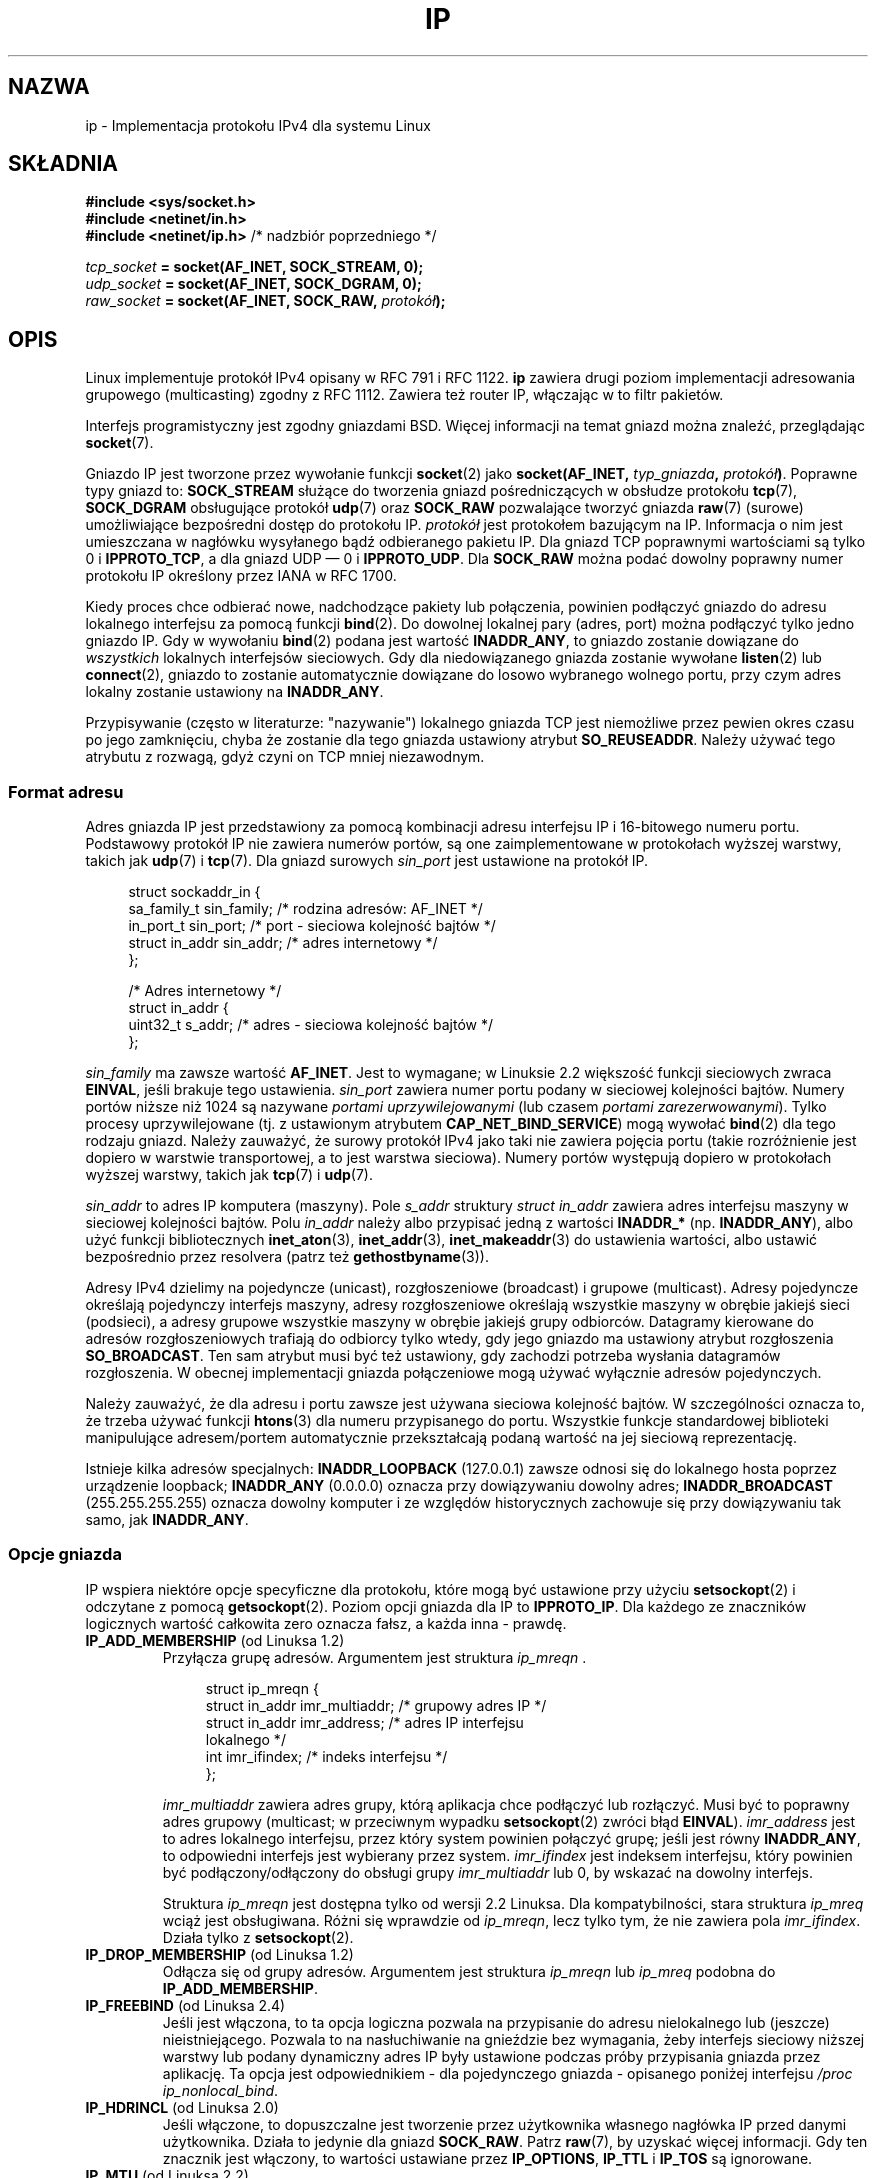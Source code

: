 .\" t
.\" Don't change the line above. it tells man that tbl is needed.
.\" This man page is Copyright (C) 1999 Andi Kleen <ak@muc.de>.
.\" Permission is granted to distribute possibly modified copies
.\" of this page provided the header is included verbatim,
.\" and in case of nontrivial modification author and date
.\" of the modification is added to the header.
.\" $Id: ip.7,v 1.19 2000/12/20 18:10:31 ak Exp $
.\"
.\" FIXME: Document IP_MINTTL, added in Linux 2.6.34
.\"
.\"*******************************************************************
.\"
.\" This file was generated with po4a. Translate the source file.
.\"
.\"*******************************************************************
.\" This file is distributed under the same license as original manpage
.\" Copyright of the original manpage:
.\" Copyright © 1999 Andi Kleen 
.\" Copyright © of Polish translation:
.\" Paweł Wilk (PTM) <siewca@pld.org.pl>, 1999.
.\" Robert Luberda <robert@debian.org>, 2006, 2012.
.TH IP 7 2011\-09\-22 Linux "Podręcznik programisty Linuksa"
.SH NAZWA
ip \- Implementacja protokołu IPv4 dla systemu Linux
.SH SKŁADNIA
\fB#include <sys/socket.h>\fP
.br
.\" .B #include <net/netinet.h> -- does not exist anymore
.\" .B #include <linux/errqueue.h> -- never include <linux/foo.h>
\fB#include <netinet/in.h>\fP
.br
\fB#include <netinet/ip.h> \fP/* nadzbiór poprzedniego */
.sp
\fItcp_socket\fP\fB = socket(AF_INET, SOCK_STREAM, 0);\fP
.br
\fIudp_socket\fP\fB = socket(AF_INET, SOCK_DGRAM, 0);\fP
.br
\fIraw_socket\fP\fB = socket(AF_INET, SOCK_RAW, \fP\fIprotokół\fP\fB);\fP
.SH OPIS
.\" FIXME has someone verified that 2.1 is really 1812 compliant?
Linux implementuje protokół IPv4 opisany w RFC\ 791 i RFC\ 1122. \fBip\fP
zawiera drugi poziom implementacji adresowania grupowego (multicasting)
zgodny z RFC\ 1112. Zawiera też router IP, włączając w to filtr pakietów.
.PP
Interfejs programistyczny jest zgodny gniazdami BSD. Więcej informacji na
temat gniazd można znaleźć, przeglądając \fBsocket\fP(7).
.PP
Gniazdo IP jest tworzone przez wywołanie funkcji \fBsocket\fP(2) jako
\fBsocket(AF_INET, \fP\fItyp_gniazda\fP\fB, \fP\fIprotokół\fP\fB)\fP. Poprawne typy gniazd
to: \fBSOCK_STREAM\fP służące do tworzenia gniazd pośredniczących w obsłudze
protokołu \fBtcp\fP(7), \fBSOCK_DGRAM\fP obsługujące protokół \fBudp\fP(7) oraz
\fBSOCK_RAW\fP pozwalające tworzyć gniazda \fBraw\fP(7) (surowe) umożliwiające
bezpośredni dostęp do protokołu IP. \fIprotokół\fP jest protokołem bazującym na
IP. Informacja o nim jest umieszczana w nagłówku wysyłanego bądź odbieranego
pakietu IP. Dla gniazd TCP poprawnymi wartościami są tylko 0 i
\fBIPPROTO_TCP\fP, a dla gniazd UDP \(em 0 i \fBIPPROTO_UDP\fP. Dla \fBSOCK_RAW\fP
można podać dowolny poprawny numer protokołu IP określony przez IANA w RFC\ 1700.
.PP
.\" FIXME ip current does an autobind in listen, but I'm not sure
.\" if that should be documented.
Kiedy proces chce odbierać nowe, nadchodzące pakiety lub połączenia,
powinien podłączyć gniazdo do adresu lokalnego interfejsu za pomocą funkcji
\fBbind\fP(2). Do dowolnej lokalnej pary (adres, port) można podłączyć tylko
jedno gniazdo IP. Gdy w wywołaniu \fBbind\fP(2) podana jest wartość
\fBINADDR_ANY\fP, to gniazdo zostanie dowiązane do \fIwszystkich\fP lokalnych
interfejsów sieciowych. Gdy dla niedowiązanego gniazda zostanie wywołane
\fBlisten\fP(2) lub \fBconnect\fP(2), gniazdo to zostanie automatycznie dowiązane
do losowo wybranego wolnego portu, przy czym adres lokalny zostanie
ustawiony na \fBINADDR_ANY\fP.

Przypisywanie (często w literaturze: "nazywanie") lokalnego gniazda TCP jest
niemożliwe przez pewien okres czasu po jego zamknięciu, chyba że zostanie
dla tego gniazda ustawiony atrybut \fBSO_REUSEADDR\fP. Należy używać tego
atrybutu z rozwagą, gdyż czyni on TCP mniej niezawodnym.
.SS "Format adresu"
Adres gniazda IP jest przedstawiony za pomocą kombinacji adresu interfejsu
IP i 16\-bitowego numeru portu. Podstawowy protokół IP nie zawiera numerów
portów, są one zaimplementowane w protokołach wyższej warstwy, takich jak
\fBudp\fP(7) i \fBtcp\fP(7). Dla gniazd surowych \fIsin_port\fP jest ustawione na
protokół IP.
.PP
.in +4n
.nf
struct sockaddr_in {
    sa_family_t    sin_family; /* rodzina adresów: AF_INET  */
    in_port_t      sin_port;   /* port \- sieciowa kolejność bajtów */
    struct in_addr sin_addr;   /* adres internetowy */
};

/* Adres internetowy */
struct in_addr {
    uint32_t     s_addr;     /* adres \- sieciowa kolejność bajtów */
};
.fi
.in
.PP
\fIsin_family\fP ma zawsze wartość \fBAF_INET\fP. Jest to wymagane; w Linuksie 2.2
większość funkcji sieciowych zwraca \fBEINVAL\fP, jeśli brakuje tego
ustawienia. \fIsin_port\fP zawiera numer portu podany w sieciowej kolejności
bajtów. Numery portów niższe niż 1024 są nazywane \fIportami
uprzywilejowanymi\fP (lub czasem \fIportami zarezerwowanymi\fP). Tylko procesy
uprzywilejowane (tj. z ustawionym atrybutem \fBCAP_NET_BIND_SERVICE\fP) mogą
wywołać \fBbind\fP(2) dla tego rodzaju gniazd. Należy zauważyć, że surowy
protokół IPv4 jako taki nie zawiera pojęcia portu (takie rozróżnienie jest
dopiero w warstwie transportowej, a to jest warstwa sieciowa). Numery portów
występują dopiero w protokołach wyższej warstwy, takich jak \fBtcp\fP(7) i
\fBudp\fP(7).
.PP
\fIsin_addr\fP to adres IP komputera (maszyny). Pole \fIs_addr\fP struktury
\fIstruct in_addr\fP zawiera adres interfejsu maszyny w sieciowej kolejności
bajtów. Polu \fIin_addr\fP należy albo przypisać jedną z wartości \fBINADDR_*\fP
(np. \fBINADDR_ANY\fP), albo użyć funkcji bibliotecznych \fBinet_aton\fP(3),
\fBinet_addr\fP(3), \fBinet_makeaddr\fP(3) do ustawienia wartości, albo ustawić
bezpośrednio przez resolvera (patrz też \fBgethostbyname\fP(3)).

.\" Leave a loophole for XTP @)
Adresy IPv4 dzielimy na pojedyncze (unicast), rozgłoszeniowe (broadcast) i
grupowe (multicast). Adresy pojedyncze określają pojedynczy interfejs
maszyny, adresy rozgłoszeniowe określają wszystkie maszyny w obrębie jakiejś
sieci (podsieci), a adresy grupowe wszystkie maszyny w obrębie jakiejś grupy
odbiorców. Datagramy kierowane do adresów rozgłoszeniowych trafiają do
odbiorcy tylko wtedy, gdy jego gniazdo ma ustawiony atrybut rozgłoszenia
\fBSO_BROADCAST\fP. Ten sam atrybut musi być też ustawiony, gdy zachodzi
potrzeba wysłania datagramów rozgłoszenia. W obecnej implementacji gniazda
połączeniowe mogą używać wyłącznie adresów pojedynczych.

Należy zauważyć, że dla adresu i portu zawsze jest używana sieciowa
kolejność bajtów. W szczególności oznacza to, że trzeba używać funkcji
\fBhtons\fP(3) dla numeru przypisanego do portu. Wszystkie funkcje standardowej
biblioteki manipulujące adresem/portem automatycznie przekształcają podaną
wartość na jej sieciową reprezentację.

Istnieje kilka adresów specjalnych: \fBINADDR_LOOPBACK\fP (127.0.0.1) zawsze
odnosi się do lokalnego hosta poprzez urządzenie loopback; \fBINADDR_ANY\fP
(0.0.0.0) oznacza przy dowiązywaniu dowolny adres; \fBINADDR_BROADCAST\fP
(255.255.255.255) oznacza dowolny komputer i ze względów historycznych
zachowuje się przy dowiązywaniu tak samo, jak \fBINADDR_ANY\fP.
.SS "Opcje gniazda"
.\" or SOL_IP on Linux
IP wspiera niektóre opcje specyficzne dla protokołu, które mogą być
ustawione przy użyciu \fBsetsockopt\fP(2) i odczytane z pomocą
\fBgetsockopt\fP(2). Poziom opcji gniazda dla IP to \fBIPPROTO_IP\fP. Dla każdego
ze znaczników logicznych wartość całkowita zero oznacza fałsz, a każda inna
\- prawdę.
.TP 
\fBIP_ADD_MEMBERSHIP\fP (od Linuksa 1.2)
Przyłącza grupę adresów. Argumentem jest struktura \fIip_mreqn \fP.
.sp
.in +4n
.nf
struct ip_mreqn {
    struct in_addr imr_multiaddr; /* grupowy adres IP */
    struct in_addr imr_address;   /* adres IP interfejsu
                                     lokalnego */
    int            imr_ifindex;   /* indeks interfejsu */
};
.fi
.in
.sp
.\" (i.e., within the 224.0.0.0-239.255.255.255 range)
\fIimr_multiaddr\fP zawiera adres grupy, którą aplikacja chce podłączyć lub
rozłączyć. Musi być to poprawny adres grupowy (multicast; w przeciwnym
wypadku \fBsetsockopt\fP(2) zwróci błąd \fBEINVAL\fP). \fIimr_address\fP jest to
adres lokalnego interfejsu, przez który system powinien połączyć grupę;
jeśli jest równy \fBINADDR_ANY\fP, to odpowiedni interfejs jest wybierany przez
system. \fIimr_ifindex\fP jest indeksem interfejsu, który powinien być
podłączony/odłączony do obsługi grupy \fIimr_multiaddr\fP lub 0, by wskazać na
dowolny interfejs.
.IP
.\"
Struktura \fIip_mreqn\fP jest dostępna tylko od wersji 2.2 Linuksa. Dla
kompatybilności, stara struktura \fIip_mreq\fP wciąż jest obsługiwana. Różni
się wprawdzie od \fIip_mreqn\fP, lecz tylko tym, że nie zawiera pola
\fIimr_ifindex\fP. Działa tylko z \fBsetsockopt\fP(2).
.TP 
\fBIP_DROP_MEMBERSHIP\fP (od Linuksa 1.2)
Odłącza się od grupy adresów. Argumentem jest struktura \fIip_mreqn\fP lub
\fIip_mreq\fP podobna do \fBIP_ADD_MEMBERSHIP\fP.
.TP 
\fBIP_FREEBIND\fP (od Linuksa 2.4)
.\" Precisely: 2.4.0-test10
Jeśli jest włączona, to ta opcja logiczna pozwala na przypisanie do adresu
nielokalnego lub (jeszcze) nieistniejącego. Pozwala to na nasłuchiwanie na
gnieździe bez wymagania, żeby  interfejs sieciowy niższej warstwy lub podany
dynamiczny adres IP były ustawione podczas próby przypisania gniazda przez
aplikację. Ta opcja jest odpowiednikiem \- dla pojedynczego gniazda \-
opisanego poniżej interfejsu \fI/proc\fP \fIip_nonlocal_bind\fP.
.TP 
\fBIP_HDRINCL\fP (od Linuksa 2.0)
.\"
.\" FIXME Document IP_IPSEC_POLICY
.\" Since Linux 2.5.47
.\" Needs CAP_NET_ADMIN
Jeśli włączone, to dopuszczalne jest tworzenie przez użytkownika własnego
nagłówka IP przed danymi użytkownika. Działa to jedynie dla gniazd
\fBSOCK_RAW\fP. Patrz \fBraw\fP(7), by uzyskać więcej informacji. Gdy ten znacznik
jest włączony, to wartości ustawiane przez \fBIP_OPTIONS\fP, \fBIP_TTL\fP i
\fBIP_TOS\fP są ignorowane.
.TP 
\fBIP_MTU\fP (od Linuksa 2.2)
.\" Precisely: 2.1.124
Pobiera bieżącą wartość MTU ścieżki obecnego gniazda. Jest to poprawne
tylko, gdy gniazdo zostało połączone. Zwraca liczbę całkowitą. Działa tylko
z \fBgetsockopt\fP(2).
.TP 
\fBIP_MTU_DISCOVER\fP (od Linuksa 2.2)
.\" Precisely: 2.1.124
Ustawia lub pobiera opcję badania MTU ścieżki (ang. Path MTU Discovery) dla
gniazda. Gdy opcja ta jest włączona, to Linux będzie przeprowadzał badanie
MTU ścieżki dla gniazd \fBSOCK_STREAM\fP zgodnie z definicją zawartą w RFC\ 1191. W przypadku gniazd nie będących gniazdami \fBSOCK_STREAM\fP,
\fBIP_PMTUDISC_DO\fP wymusza ustawienie we wszystkich pakietach wychodzących
znacznika zakazu fragmentacji. Za poprawne zgodne z wartością MTU,
podzielenie na pakiety i za wykonanie ewentualnych retransmisji jest
odpowiedzialny program użytkownika.  Jądro odrzuci (z błędem \fBEMSGSIZE\fP)
pakiety większe niż znane MTU ścieżki. Ustawienie znacznika
\fBIP_PMTUDISC_WANT\fP spowoduje sfragmentowanie datagramu, jeśli MTU ścieżki
tego wymaga, albo \- w przeciwnym wypadku \- ustawienie znacznika zakazującego
fragmentacji.

Domyślną dla systemu wartość można ustawić na  \fBIP_PMTUDISC_WANT\fP lub na
\fBIP_PMTUDISC_DONT\fP, wpisując odpowiednio \- zero lub wartość niezerową \- do
pliku \fI/proc/sys/net/ipv4/ip_no_pmtu_disc\fP.

.TS
tab(:);
c l
l l.
Wart. badan. MTU ścieżki:Znaczenie
IP_PMTUDISC_WANT:Używaj ustawień zależnych od trasy.
IP_PMTUDISC_DONT:Nie badaj MTU ścieżki.
IP_PMTUDISC_DO:Zawsze badaj MTU ścieżki
IP_PMTUDISC_PROBE:Ustawia bit DF, ale ign. MTU ścieżki.
.TE

Gdy włączone jest badanie MTU ścieżki, jądro automatycznie namierza wartości
MTU ścieżki dla każdego komputera docelowego. Gdy aktywne jest połączenie z
danym komputerem, można wygodnie odczytać aktualnie rozpoznaną wartość MTU
ścieżki za pomocą \fBconnect\fP(2) używając opcji gniazda \fBIP_MTU\fP (np. po
wystąpieniu błędu \fBEMSGSIZE\fP). Wartość MTU ścieżki może się zmieniać z
czasem. Dla gniazd bezpołączeniowych z wieloma komputerami docelowymi MTU
dla danego, również nowego, komputera docelowego można uzyskać za pomocą
kolejki błędów (zobacz \fBIP_RECVERR\fP). Po nadejściu każdej aktualizacji MTU
zostanie skolejkowany nowy błąd.

W trakcie rozpoznawania MTU, pakiety inicjujące z gniazd datagramowych mogą
zostać porzucone. Programy korzystające z UDP powinny być tego świadome i
nie brać tego pod uwagę w swojej strategii retransmisji pakietów.

.\" FIXME this is an ugly hack
Aby zainicjować proces badania MTU ścieżki dla gniazd niepołączonych, można
rozpocząć z dużym rozmiarem datagramu (o długości do 64K bajtów nagłówka) i
pozwolić na jego zmniejszenie w wyniku aktualizacji MTU ścieżki.

Aby oszacować inicjalne MTU ścieżki, należy podłączyć gniazdo datagramowe do
adresu docelowego za pomocą \fBconnect\fP(2) i pobrać MTU, wołając
\fBgetsockopt\fP(2) z opcją \fBIP_MTU\fP.

Poprzez ustawienie wartości w \fBIP_PMTUDISC_PROBE\fP (dostępnej od Linuksa
2.6.22) możliwe jest zaimplementowanie opisanego w RFC\ 4821 próbkowania MTU
dla gniazd  \fBSOCK_DGRAM\fP lub \fBSOCK_RAW\fP. Jest to szczególnie użyteczne w
narzędziach diagnostycznych typu \fBtracepath\fP(8), które w sposób zamierzony
chcą wysyłać pakiety testowe większe niż zaobserwowane MTU ścieżki.
.TP 
\fBIP_MULTICAST_IF\fP (od Linuksa 1.2)
Ustawia lokalne urządzenie dla gniazda grupowego. Argumentem jest struktura
\fIip_mreqn\fP lub \fIip_mreq\fP podobna do \fBIP_ADD_MEMBERSHIP\fP.
.IP
Gdy podana jest niepoprawna opcja gniazda, to zwracaną wartością jest
\fBENOPROTOOPT\fP.
.TP 
\fBIP_MULTICAST_LOOP\fP (od Linuksa 1.2)
Ustawia lub pobiera logiczny argument typu całkowitego, określający, czy
przesyłane pakiety grupowe powinny wracać do lokalnego gniazda.
.TP 
\fBIP_MULTICAST_TTL\fP (od Linuksa 1.2)
Ustawia lub pobiera wartość czasu życia pakietu dla wychodzących z tego
gniazda pakietów grupowych. Jest bardzo istotne w przypadku adresowania
grupowego, by ustawić najmniejszą możliwą wartość TTL. Domyślnie jest to 1,
co oznacza, że pakiety grupowe nie opuszczają sieci lokalnej, chyba że
program użytkownika wyraźnie tego żąda. Argument jest liczbą całkowitą.
.TP 
\fBIP_NODEFRAG\fP (od Linuksa 2.6.36)
Jeśli włączone (argument jest niezerowy), łączenie pakietów wychodzących
przez warstwę netfilter jest wyłączone. Opcje jest poprawna tylko dla gniazd
\fBSOCK_RAW\fP. Argumentem jest liczba całkowita.
.TP 
\fBIP_OPTIONS\fP (od Linuksa 2.0)
.\" Precisely: 1.3.30
.\" FIXME Document IP_PASSSEC
.\" Boolean
.\" Since Linux 2.6.17
.\" commit 2c7946a7bf45ae86736ab3b43d0085e43947945c
.\" Author: Catherine Zhang <cxzhang@watson.ibm.com>
Ustawia lub pobiera opcje IP, które będą wysyłane z każdym pakietem z danego
gniazda. Argumenty są wskaźnikiem do bufora pamięci zawierającego opcje i
ich długości. \fBsetsockopt\fP(2) ustawia opcje IP skojarzone z
gniazdem. Maksymalny rozmiar opcji dla IPv4 to 40 bajtów. Zobacz RFC\ 791,
by poznać możliwe opcje. Gdy pakiet wstępnego potwierdzenia połączenia (ACK)
dla gniazda typu \fBSOCK_STREAM\fP zawiera opcje IP, to opcje wychodzącego
pakietu IP będą automatycznie pobrane z opcji IP pobranego pakietu z
odwróconymi nagłówkami mówiącymi o trasie. Po ustanowieniu połączenia
przychodzące pakiety nie są uprawnione do zmiany swoich opcji. Przetwarzanie
wszystkich przychodzących opcji źródła jest domyślnie wyłączone, ale można
je włączyć ustawiając \fIaccept_source_route\fP w interfejsie \fI/proc\fP. W
przypadku gniazd datagramowych opcje IP mogą być ustawione jedynie przez
użytkownika lokalnego. Funkcja \fBgetsockopt\fP(2) z argumentem \fBIP_OPTIONS\fP
zwróci obecnie wysłane opcje przez umieszczenie ich w dostarczonym buforze.
.TP 
\fBIP_PKTINFO\fP (od Linuksa 2.2)
.\" Precisely: 2.1.68
Przekazuje pomocniczy komunikat \fBIP_PKTINFO\fP zawierający strukturę
\fIpktinfo\fP dostarczającą trochę informacji o przychodzącym pakiecie. Działa
to jedynie dla gniazd datagramowych. Argument jest znacznikiem mówiącym
gniazdu, czy należy przekazać komunikat \fBIP_PKTINFO\fP, czy też nie. Sam
komunikat może zostać przesłany/otrzymany wraz z pakietem jedynie jako
komunikat sterujący za pomocą \fBrecvmsg\fP(2) lub \fBsendmsg\fP(2).
.IP
.in +4n
.nf
struct in_pktinfo {
    unsigned int   ipi_ifindex;  /* Indeks interfejsu */
    struct in_addr ipi_spec_dst; /* Adres lokalny */
    struct in_addr ipi_addr;     /* Nagłówek adresu
                                    docelowego */
};
.fi
.in
.IP
.\" FIXME elaborate on that.
.\" This field is grossly misnamed
\fIipi_ifindex\fP jest unikatowym indeksem interfejsu, przez który pakiet
został odebrany. Adres \fIipi_spec_dst\fP jest lokalnym adresem pakietu, a
\fIipi_addr\fP jest adresem docelowym wynikającym z nagłówka pakietu. Jeśli
\fBIP_PKTINFO\fP jest przekazane do \fBsendmsg\fP(2), a \fIipi_spec_dst\fP ma wartość
niezerową, to zostanie użyte jako źródłowy adres lokalny podczas
przeszukiwania tablicy routingu i dla ustawienia opcji routingu według
adresu źródłowego. Gdy \fIipi_ifindex\fP ma wartość niezerową, to podstawowy
adres lokalny interfejsu wskazywanego przez ten indeks nadpisuje
\fIipi_spec_dst\fP podczas przeszukiwania tablicy routingu.
.TP 
\fBIP_RECVERR\fP (od Linuksa 2.2)
.\" Precisely: 2.1.15
.\" or SOL_IP on Linux
Włącza przekazywanie dodatkowych komunikatów o błędach, zwiększając
niezawodność połączenia. Gdy jest to ustawione w gnieździe datagramowym, to
wszystkie generowane błędy będą zapamiętane w specjalnej kolejce błędów
przypisanej do gniazda. Gdy użytkownik (proces użytkownika) otrzyma błąd
(przez zwrócony kod błędu operacji na gnieździe), to może go odebrać,
używając funkcji \fBrecvmsg\fP(2) z ustawionym znacznikiem
\fBMSG_ERRQUEUE\fP. Struktura opisująca błąd \fIsock_extended_err\fP zostanie
przekazana w pomocniczym komunikacie o typie \fBIP_RECVERR\fP i poziomie
\fBIPPROTO_IP\fP. Jest to niezwykle pomocne przy niezawodnym przechwytywaniu
błędów niepołączonych gniazd. Odbierana z kolejki błędów porcja danych
zawiera pakiet z informacją o błędzie.
.IP
Komunikat sterujący \fBIP_RECVERR\fP zawiera strukturę \fIsock_extended_err\fP
zdefiniowaną następująco:
.IP
.in +4n
.ne 18
.nf
#define SO_EE_ORIGIN_NONE    0
#define SO_EE_ORIGIN_LOCAL   1
#define SO_EE_ORIGIN_ICMP    2
#define SO_EE_ORIGIN_ICMP6   3

struct sock_extended_err {
    uint32_t ee_errno;   /* numer błędu */
    uint8_t  ee_origin;  /* źródło błędu */
    uint8_t  ee_type;    /* typ */
    uint8_t  ee_code;    /* kod */
    uint8_t  ee_pad;
    uint32_t ee_info;    /* informacje dodatkowe */
    uint32_t ee_data;    /* inne dane */ 
    /* Dalej mogą wystąpić dodatkowe dane */
};

struct sockaddr *SO_EE_OFFENDER(struct sock_extended_err *);
.fi
.in
.IP
\fIee_errno\fP zawiera numer \fIerrno\fP błędu kolejki. \fIee_origin\fP jest kodem
miejsca pochodzenia błędu. Pozostałe pola są zależne od protokołu. Makro
\fBSO_EE_OFFENDER\fP zwraca wskaźnik do adresu obiektu sieciowego, z którego
pochodził błąd o zadanym wskaźniku do komunikatu pomocniczego. Gdy ten adres
nie jest znany, pole \fIsa_family\fP struktury \fIsockaddr\fP zawiera wartość
\fBAF_UNSPEC\fP a pozostałe pola tej struktury \fIsockaddr\fP są niezdefiniowane.
.IP
.\" FIXME . Is it a good idea to document that? It is a dubious feature.
.\" On
.\" .B SOCK_STREAM
.\" sockets,
.\" .B IP_RECVERR
.\" has slightly different semantics. Instead of
.\" saving the errors for the next timeout, it passes all incoming
.\" errors immediately to the user.
.\" This might be useful for very short-lived TCP connections which
.\" need fast error handling. Use this option with care:
.\" it makes TCP unreliable
.\" by not allowing it to recover properly from routing
.\" shifts and other normal
.\" conditions and breaks the protocol specification.
IP używa struktury \fIsock_extended_err\fP w następujący sposób: \fIee_origin\fP
ustawione na \fBSO_EE_ORIGIN_ICMP\fP dla błędów odbieranych jako pakiet ICMP
albo też \fBSO_EE_ORIGIN_LOCAL\fP dla błędów generowanych lokalnie. Nieznane
wartości należy ignorować. \fIee_type\fP i \fIee_code\fP są ustawiane zgodnie z
typem i kodem pól w nagłówku ICMP. \fIee_info\fP zawiera rozpoznaną wartość MTU
dla błędów \fBEMSGSIZE\fP. Komunikat zawiera również \fIsockaddr_in węzła\fP,
który spowodował błąd, a do którego można uzyskać dostęp za pomocą makra
\fBSO_EE_OFFENDER\fP. Pole \fIsin_family\fP adresu \fBSO_EE_OFFENDER\fP ma wartość
\fIAF_UNSPEC\fP, gdy źródło błędu nie jest znane. Gdy błąd pochodzi z sieci,
wszystkie opcje IP (\fBIP_OPTIONS\fP, \fBIP_TTL\fP itd.) włączone w gnieździe i
zawarte w pakiecie błędu są przekazywane jako komunikaty kontrolne. Właściwe
dane pakietu, który spowodował błąd są zwracane jako normalne dane. Należy
zauważyć, że TCP nie ma kolejki błędów; \fBMSG_ERRQUEUE\fP jest nielegalne w
przypadku gniazd \fBSOCK_STREAM\fP. \fBIP_RECVERR\fP jest poprawne dla TCP, ale
wszystkie błędy są przekazywane przez zwracaną wartość funkcji albo przez
\fBSO_ERROR\fP.
.IP
Dla gniazd surowych, \fBIP_RECVERR\fP włącza przepuszczanie do aplikacji
wszystkich odebranych komunikatów ICMP o błędach. W przeciwnym przypadku
błędy są zgłaszane tylko dla gniazd połączonych.
.IP
Ustawia lub pobiera znacznik logiczny zapisany za pomocą liczby
całkowitej. \fBIP_RECVERR\fP jest domyślnie wyłączone.
.TP 
\fBIP_RECVOPTS\fP (od Linuksa 2.2)
.\" Precisely: 2.1.15
Przekazuje użytkownikowi wszystkie nadchodzące opcje IP z komunikatu
sterującego \fBIP_OPTIONS\fP. Nagłówek wyboru trasy i inne opcje są już
wstępnie wypełnione informacjami o lokalnej maszynie. Nieobsługiwane w
przypadku gniazd typu \fBSOCK_STREAM\fP.
.TP 
\fBIP_RECVORIGDSTADDR\fP (od Linuksa 2.6.29)
.\" commit e8b2dfe9b4501ed0047459b2756ba26e5a940a69
Ta opcja logiczna włącza komunikat pomocniczy \fBIP_ORIGDSTADDR\fP w
\fBrecvmsg\fP(2), w którym jądro zwraca oryginalny adres docelowy otrzymywanego
właśnie datagramu. Ten komunikat pomocniczy  zawiera strukturę \fIstruct
sockaddr_in\fP.
.TP 
\fBIP_RECVTOS\fP (od Linuksa 2.2)
.\" Precisely: 2.1.68
Jeśli jest ustawione, to pomocniczy komunikat \fBIP_TOS\fP jest przepuszczany
razem z nadchodzącymi pakietami. Zawiera on bajt, który określa pole
zdefiniowane także jako bajt znajdujące się w nagłówku pakietu, a zwane Typ
Usługi/Pierwszeństwa. Wymaga logicznego znacznika w postaci liczby
całkowitej.
.TP 
\fBIP_RECVTTL\fP (od Linuksa 2.2)
.\" Precisely: 2.1.68
Gdy ten znacznik jest ustawiony, przepuszczany jest komunikat pomocniczy
\fBIP_TTL\fP, zawierający pole określane mianem "czas życia" odbieranego
pakietu w postaci bajtu. Nie jest to wspierane w przypadku strumieniowych
gniazd typu \fBSOCK_STREAM\fP.
.TP 
\fBIP_RETOPTS\fP (od Linuksa 2.2)
.\" Precisely: 2.1.15
Działanie identyczne do \fBIP_RECVOPTS\fP, ale zwraca surowe, nieprzetworzone
opcje, włącznie z rekordem opcji, mówiącym o znaczniku czasowym i trasie,
niewypełnionym wartościami w tym przejściu pakietu.
.TP 
\fBIP_ROUTER_ALERT\fP (od Linuksa 2.2)
.\" Precisely: 2.1.68
Przekazuje wszystkie pakiety z opcją alarmu rutera IP, które miałyby być
przekazywane (ang. forwarded) do tego gniazda. Działa tylko dla gniazd
surowych. Jest to przydatne na przykład dla demonów RSVP działających w
przestrzeni użytkownika. Wykorzystane pakiety nie są przekazywane
(ang. forwarded) przez jądro. Ponowne ich wysłanie należy do obowiązków
programu użytkownika. Dowiązywanie gniazda jest w tym przypadku ignorowane,
pakiety te są filtrowane jedynie na podstawie protokołu. Wymaga liczby
całkowitej jako argumentu.
.TP 
\fBIP_TOS\fP (od Linuksa 1.0)
.\" FIXME elaborate on this
.\" Needs CAP_NET_ADMIN
.\" Boolean
.\" Since Linux 2.6.27
.\" Author: KOVACS Krisztian <hidden@sch.bme.hu>
.\" http://lwn.net/Articles/252545/
Ustawia lub pobiera pole znacznika Typ\-Usługi (ang. Type\-Of\-Service, w
skrócie TOS), które jest przesyłane z każdym pakietem IP pochodzącym z
danego gniazda. Służy do ustalenia priorytetów pakietów w sieci. TOS jest
bajtem. Oto definicje niektórych standardowych znaczników TOS:
\fBIPTOS_LOWDELAY\fP \- minimalizacja opóźnienia we wzajemnym ruchu,
\fBIPTOS_THROUGHPUT\fP \- optymalizacja wyjścia, \fBIPTOS_RELIABILITY\fP \-
optymalizacja pod kątem niezawodności, a \fBIPTOS_MINCOST\fP powinna być
używana jako "dane wypełniające" tam, gdzie szybkość transmisji nie ma
większego znaczenia. Można podać najwyżej jedną z powyższych wartości
TOS. Inne bity są niepoprawne i powinny być wyzerowane. Linux domyślnie
wysyła najpierw datagram \fBIPTOS_LOWDELAY\fP, ale dokładne zachowanie zależy
od konfiguracji właściwości szeregowania. Niektóre poziomy o wysokim
priorytecie mogą wymagać uprawnień administratora (ustawionego atrybutu
\fICAP_NET_ADMIN\fP). Priorytet można też ustawić w sposób niezależny od
protokołu poprzez opcję gniazda (\fBSOL_SOCKET\fP, \fBSO_PRIORITY\fP) (patrz też
\fBsocket\fP(7)).
.TP 
\fBIP_TRANSPARENT\fP (od Linuksa 2.6.24)
.\" commit f5715aea4564f233767ea1d944b2637a5fd7cd2e
.\"     This patch introduces the IP_TRANSPARENT socket option: enabling that
.\"     will make the IPv4 routing omit the non-local source address check on
.\"     output. Setting IP_TRANSPARENT requires NET_ADMIN capability.
.\" http://lwn.net/Articles/252545/
Ustawienie tej opcji logicznej włącza przezroczyste (ang. "transparent")
proxy dla tego gniazda. Ta opcja gniazda pozwala wywołującej aplikacji
przypisanie gniazda do nielokalnego adresu IP i operowanie jako zarówno
klient, jak i serwer z zewnętrznym adresem IP dla lokalnego punktu
docelowego. \fBUWAGA:\fP wymaga to takiego ustawienia reguł routingu, żeby
pakiety wysyłane na ten adres zewnętrzny były przekazywane przez
TProxy. Włączenie tej opcji wymaga uprawnień administratora (właściwość
\fBCAP_NET_ADMIN\fP).
.IP
Przekierowanie TProxy używające celu TPROXY z \fBiptables\fP(8) także wymagają
włączenia tej opcji w przekierowywanym gnieździe.
.TP 
\fBIP_TTL\fP (od Linuksa 1.0)
.\" FIXME Document IP_XFRM_POLICY
.\" Since Linux 2.5.48
.\" Needs CAP_NET_ADMIN
Ustawia lub pobiera pole "czas życia" (ang. Time\-To\-Live, w skrócie TTL) dla
każdego wychodzącego z danego gniazda pakietu IP.
.SS "Interfejsy /proc"
.\" FIXME As at 2.6.12, 14 Jun 2005, the following are undocumented:
.\"	ip_queue_maxlen
.\"	ip_conntrack_max
.\"
Protokół IP obsługuje zbiór interfejsów \fI/proc\fP i korzysta z niech do
ustawiania niektórych parametrów globalnych. Parametry są dostępne  przez
zapis lub odczyt plików z katalogu \fI/proc/sys/net/ipv4/\fP. Interfejsy
opisane jako \fIlogiczne\fP pobierają liczbę całkowitą, której wartość
niezerowa ("prawda") oznacza, że dana opcja jest włączona, a zero ("fałsz"),
oznacza, że opcja jest wyłączona.
.TP 
\fIip_always_defrag\fP (logiczna; od Linuksa 2.2.13)
[Nowa w jądrze 2.2.13; we wcześniejszych wersjach jądra funkcją tą sterowało
się w czasie kompilacji za pomocą opcji \fBCONFIG_IP_ALWAYS_DEFRAG\fP, która
nie jest już obecna w 2.4.x i kolejnych]

Gdy ten znacznik logiczny jest włączony (różny od 0), przychodzące fragmenty
(części pakietów IP, które się pojawiają, gdy pewien komputer pomiędzy
komputerem źródłowym a docelowym zdecyduje, że pakiety były za duże i
podzieli je na kawałki) będą ponownie złożone (zdefragmentowane) przed ich
przetworzeniem, nawet jeśli mają być przekazane dalej (and. forwarded).

Należy włączać jedynie przy działającym firewallu, stanowiącym główne
wejście do danej sieci lub działającym przezroczystym proxy; nigdy nie
należy tego włączać na zwykłym routerze lub komputerze. W przeciwnym
przypadku łączność może zostać zakłócona, gdy fragmenty będą podróżować
innymi łączami. Defragmentacja powoduje również znaczne wykorzystanie
pamięci i czasu procesora.

.\"
Jest to włączane automagicznie, gdy skonfigurowane jest maskowanie lub
przezroczyste proxy.
.TP 
\fIip_autoconfig\fP (od Linuksa 2.2 do 2.6.17)
.\" Precisely: since 2.1.68
.\" FIXME document ip_autoconfig
.\"
Nie udokumentowane.
.TP 
\fIip_default_ttl\fP (liczba, domyślnie: 64; od Linuksa 2.2)
.\" Precisely: 2.1.15
.\"
Ustawia domyślną wartość "czasu życia" (ang. time\-to\-live) wychodzących
pakietów. Może być ona zmieniona dla gniazda za pomocą opcji \fBIP_TTL\fP.
.TP 
\fIip_dynaddr\fP (logiczna; domyślnie: wyłączona; od Linuksa 2.0.31)
.\"
Włącza dynamiczne adresowanie gniazda oraz przepisywanie adresu dla
maskowania przy zmianie adresu interfejsu. Jest to bardzo przydatne w
przypadku korzystania z interfejsu sprzęgniętego z linią telefoniczną,
którego adres IP może się zmieniać. 0 oznacza brak przepisywania, 1 włącza
przepisywanie, a 2 włącza tryb rozwlekły (ang. verbose).
.TP 
\fIip_forward\fP(logiczna; domyślnie: wyłączona; od Linuksa 1.2)
.\"
Włącza przekazywanie (ang. forwarding) pakietów przy użyciu logicznego
znacznika. Może być ustawione także na podstawie interfejsu.
.TP 
\fIip_local_port_range\fP (od Linuksa 2.2)
.\" Precisely: since 2.1.68
.\"
Zawiera dwie liczby całkowite, które definiują lokalny zakres portów
przydzielanych gniazdom. Przydzielanie zaczyna się od pierwszej podanej
wartości i kończy na drugiej. Należy zauważyć, że zakres ten nie powinien
pokrywać się z zakresem portów wykorzystywanym do maskowania (chociaż taka
sytuacja jest obsługiwana). Dowolny wybór może również powodować problemy z
niektórymi zaporami sieciowymi, które robią pewne założenia odnośnie do
portów używanych lokalnie. Pierwsza liczba powinna być większa niż 1024,
albo \- co byłoby lepsze \- większa niż 4096, aby uniknąć konfliktów z dobrze
znanymi portami i zminimalizować problemy z zaporami sieciowymi.
.TP 
\fIip_no_pmtu_disc\fP (logiczna; domyślnie: wyłączona; od Linuksa 2.2)
.\" Precisely: 2.1.15
.\"
.\" The following is from 2.6.12: Documentation/networking/ip-sysctl.txt
Jeśli jest to włączone, to domyślnie nie będzie wykonywane badanie MTU
ścieżki dla gniazd TCP. Badanie MTU może się nie sprawdzać w przypadku źle
skonfigurowanych firewalli (odrzucających wszelkie pakiety ICMP) lub źle
skonfigurowanych interfejsów (np. połączenie typu point\-to\-point, gdzie oba
końce nie zgadzają się na MTU). Lepiej poprawić wszelkie wadliwie
skonfigurowane rutery po drodze niż całkowicie wyłączyć badanie MTU ścieżki,
ponieważ niewykonywanie tej operacji pociąga za sobą duże straty w obrębie
sieci.
.TP 
\fIip_nonlocal_bind\fP (logiczna; domyślnie: wyłączona; od Linuksa 2.4)
.\" Precisely: patch-2.4.0-test10
.\"
.\" The following is from 2.6.12: Documentation/networking/ip-sysctl.txt
Jeżeli ustawione, pozwala procesowi na wywołanie funkcji \fBbind\fP() z
nielokalnym adresem IP, co może być całkiem przydatne, ale może popsuć
niektóre aplikacje.
.TP 
\fIip6frag_time\fP (liczba; domyślnie: 30)
.\"
.\" The following is from 2.6.12: Documentation/networking/ip-sysctl.txt
Czas w sekundach przetrzymywania w pamięci fragmentu IPv6.
.TP 
\fIip6frag_secret_interval\fP (liczba; domyślnie: 600)
Interwał (w sekundach) odświeżania sekretnego klucza funkcji mieszkającej
(lub czasu życia tego klucza) dla fragmentów IPv6.
.TP 
\fIipfrag_high_thresh\fP (liczba), \fIipfrag_low_thresh\fP (liczba)
Jeśli liczba zebranych w kolejce fragmentów IP osiągnie wartość określoną
przez \fIipfrag_high_thresh\fP, wtedy kolejka jest opróżniana do ilości
określonej w \fIipfrag_low_thresh\fP. Zawiera ona liczbę całkowitą z podaną
liczbą bajtów.
.TP 
\fIneigh/*\fP
.\" FIXME Document the conf/*/* interfaces
.\" FIXME Document the route/* interfaces
.\" FIXME document them all
Patrz \fBarp\fP(7).
.SS "Kontrolki systemowe (ioctl)"
.\" 2006-04-02, mtk
.\" commented out the following because ipchains is obsolete
.\" .PP
.\" The ioctls to configure firewalling are documented in
.\" .BR ipfw (4)
.\" from the
.\" .B ipchains
.\" package.
Do protokołu \fBip\fP mają zastosowanie wszystkie kontrolki wejścia/wyjścia
opisane w \fBsocket\fP(7).
.PP
.\" FIXME Add a discussion of multicasting
Kontrolki konfigurowania ogólnych parametrów urządzenia są opisane w
\fBnetdevice\fP(7).
.SH BŁĘDY
.\" FIXME document all errors.
.\"     We should really fix the kernels to give more uniform
.\"     error returns (ENOMEM vs ENOBUFS, EPERM vs EACCES etc.)
.TP 
\fBEACCES\fP
Użytkownik próbował wykonać operację, nie mając potrzebnych praw. Obejmuje
to: wysyłanie pakietu na adres rozgłoszeniowy bez ustawionego znacznika
\fBSO_BROADCAST\fP, wysyłanie pakietu \fIzakazaną\fP drogą, próbę modyfikacji
ustawień firewalla, nie mając uprawnień administratora (ustawionego
znacznika \fBCAP_NET_ADMIN\fP), próbę przypisania uprzywilejowanego portu, nie
mając uprawnień administratora (ustawionego znacznika
\fBCAP_NET_BIND_SERVICE\fP).
.TP 
\fBEADDRINUSE\fP
Próbowano przypisać port do adresu będącego już w użyciu.
.TP 
\fBEADDRNOTAVAIL\fP
Zażądano nieistniejącego interfejsu lub żądany adres źródłowy nie jest
adresem lokalnym.
.TP 
\fBEAGAIN\fP
Operacja na gnieździe z wyłączonym blokowaniem spowodowałaby zablokowanie.
.TP 
\fBEALREADY\fP
Operacja łączenia na gnieździe nieblokującym już trwa.
.TP 
\fBECONNABORTED\fP
Połączenie zostało zamknięte podczas \fBaccept\fP(2).
.TP 
\fBEHOSTUNREACH\fP
Brak wpisu określającego adres docelowy w tabeli routingu. Błąd ten może być
wywołany przez komunikat ICMP od zdalnego routera lub dla lokalnej tabeli
routingu.
.TP 
\fBEINVAL\fP
Przypisano niewłaściwy argument. W przypadku operacji wysyłania może to być
spowodowane przez wysyłanie drogą przypisaną do \fIczarnej dziury\fP.
.TP 
\fBEISCONN\fP
\fBconnect\fP(2) była wywołana na już połączonym gnieździe.
.TP 
\fBEMSGSIZE\fP
Datagram jest większy niż wartość MTU po drodze do celu i nie może być
podzielony.
.TP 
\fBENOBUFS\fP, \fBENOMEM\fP
Niewystarczająca ilość dostępnej pamięci. Często oznacza to, że
przydzielanie pamięci jest ograniczone przez ograniczenia bufora gniazda, a
nie przez ograniczenia pamięci systemowej. Jednak nie jest to pewne na 100%.
.TP 
\fBENOENT\fP
\fBSIOCGSTAMP\fP było wywołane na gnieździe, do którego nie dotarł żaden
pakiet.
.TP 
\fBENOPKG\fP
Podsystem jądra nie był konfigurowany.
.TP 
\fBENOPROTOOPT\fP i \fBEOPNOTSUPP\fP
Przypisano niewłaściwą opcję gniazda.
.TP 
\fBENOTCONN\fP
Operacja może być wykonana tylko na połączonym gnieździe, a gniazdo nie
zostało połączone.
.TP 
\fBEPERM\fP
Użytkownik nie ma praw do ustawiania wysokiego priorytetu, zmiany
konfiguracji lub wysyłania sygnałów do żądanych procesów lub grup procesów.
.TP 
\fBEPIPE\fP
Połączenie zostało nieoczekiwanie zamknięte lub wyłączył się drugi koniec.
.TP 
\fBESOCKTNOSUPPORT\fP
Gniazdo nie jest skonfigurowane lub zażądano nieznanego typu gniazda.
.PP
Inne błędy mogą być generowane przez protokoły wyższych warstw; obejrzyj
\fBtcp\fP(7), \fBraw\fP(7), \fBudp\fP(7) i \fBsocket\fP(7).
.SH UWAGI
.\" IP_PASSSEC is Linux-specific
.\" IP_XFRM_POLICY is Linux-specific
.\" IP_IPSEC_POLICY is a nonstandard extension, also present on some BSDs
\fBIP_FREEBIND\fP, \fBIP_MTU\fP, \fBIP_MTU_DISCOVER\fP, \fBIP_RECVORIGDSTADDR\fP,
\fBIP_PKTINFO\fP, \fBIP_RECVERR\fP, \fBIP_ROUTER_ALERT\fP oraz \fBIP_TRANSPARENT\fP są
specyficzne dla Linuksa.

Należy być bardzo ostrożnym przy stosowaniu opcji \fBSO_BROADCAST\fP \- nie jest
ona w systemie Linux uprzywilejowana, jest więc łatwo przeciążyć sieć za
pomocą niedbale użytych rozgłoszeń. W przypadku protokołów nowych aplikacji
lepiej używać grupy adresowej zamiast rozgłoszeń. Stosowanie adresów
rozgłoszeniowych jest niezalecane.
.PP
Niektóre inne implementacje gniazd BSD dopuszczają dla gniazd opcje
\fBIP_RCVDSTADDR\fP i \fBIP_RECVIF\fP używane do pobierania adresu przeznaczenia i
interfejsu odbieranych datagramów. Linux udostępnia bardziej ogólną opcję
\fBIP_PKTINFO\fP, robiącą to samo.
.PP
Niektóre implementacja gniazd BSD także udostępniają opcję \fBIP_RECVTTL\fP,
ale łącznie z przychodzącym pakietem jest przekazywany pomocniczy komunikat
o typie \fBIP_RECVTTL\fP. W tym właśnie różni się to od opcji \fBIP_TTL\fP,
używanej w Linuksie.
.PP
Używanie poziomu opcji gniazd \fBSOL_IP\fP jest nieprzenośne, gniazda oparte na
BSD używają poziomu \fBIPPROTO_IP\fP.
.SS Zgodność
Dla zgodności z Linuksem 2.0, wciąż jest dopuszczalna przestarzała składnia
\fBsocket(AF_INET, SOCK_PACKET, \fP\fIprotokół\fP\fB)\fP, by stworzyć gniazdo typu
\fBpacket\fP(7). Nie jest to zbyt poprawne i powinno być zastępowane przez
\fBsocket(AF_PACKET, SOCK_RAW, \fP\fIprotokół\fP\fB)\fP. Głównym powodem jest różnica
w strukturze adresowej \fIsockaddr_ll\fP przechowującej informacje dla warstwy
łącza (dokładniej: warstwy kanałowej), które kiedyś przechowywane były w
\fBsockaddr_pkt\fP.
.SH BŁĘDY
Jest zbyt wiele nieokreślonych wartości błędów.
.PP
Nie są opisane kontrolki wejścia/wyjścia do konfigurowania specyficznych dla
IP opcji interfejsu i tabele ARP.
.PP
Niektóre wersje glibc zapominają zadeklarować \fIin_pktinfo\fP. Można to
obejść, kopiując ją do programu z niniejszej strony podręcznika.
.PP
.\" .SH AUTHORS
.\" This man page was written by Andi Kleen.
Pobieranie pierwotnego adresu docelowego za pomocą wywołania \fBrecvmsg\fP(2) z
\fBMSG_ERRQUEUE\fP w \fImsg_name\fP nie działa w niektórych jądrach 2.2.
.SH "ZOBACZ TAKŻE"
\fBrecvmsg\fP(2), \fBsendmsg\fP(2), \fBbyteorder\fP(3), \fBipfw\fP(4),
\fBcapabilities\fP(7), \fBnetlink\fP(7), \fBraw\fP(7), \fBsocket\fP(7), \fBtcp\fP(7),
\fBudp\fP(7)
.PP
RFC\ 791 zawiera pierwotną specyfikację protokołu IP.
.br
RFC\ 1122 zawiera wymagania dla hostów IPv4.
.br
.\" FIXME autobind INADDR REUSEADDR
RFC\ 1812 zawiera wymagania dla routerów IPv4.
.SH "O STRONIE"
Angielska wersja tej strony pochodzi z wydania 3.40 projektu Linux
\fIman\-pages\fP. Opis projektu oraz informacje dotyczące zgłaszania błędów
można znaleźć pod adresem http://www.kernel.org/doc/man\-pages/.
.SH TŁUMACZENIE
Autorami polskiego tłumaczenia niniejszej strony podręcznika man są:
Paweł Wilk (PTM) <siewca@pld.org.pl>
i
Robert Luberda <robert@debian.org>.
.PP
Polskie tłumaczenie jest częścią projektu manpages-pl; uwagi, pomoc, zgłaszanie błędów na stronie http://sourceforge.net/projects/manpages-pl/. Jest zgodne z wersją \fB 3.40 \fPoryginału.
